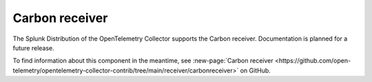 .. _carbon-receiver:

****************************
Carbon receiver
****************************

.. meta::
      :description: Receives metrics in Carbon plaintext protocol.

The Splunk Distribution of the OpenTelemetry Collector supports the Carbon receiver. Documentation is planned for a future release. 

To find information about this component in the meantime, see :new-page:`Carbon receiver <https://github.com/open-telemetry/opentelemetry-collector-contrib/tree/main/receiver/carbonreceiver>` on GitHub.

